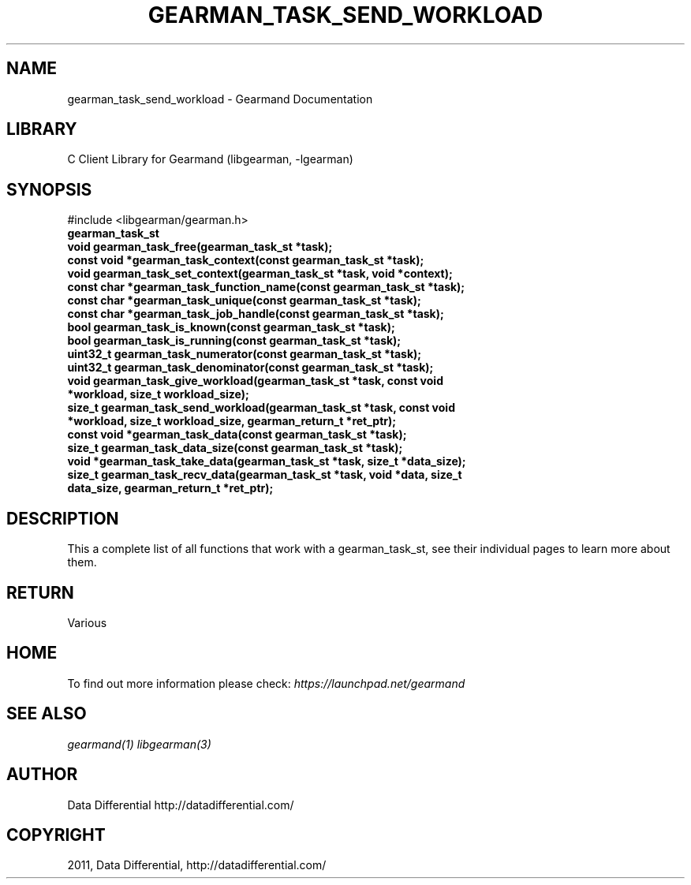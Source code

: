 .TH "GEARMAN_TASK_SEND_WORKLOAD" "3" "April 12, 2011" "0.20" "Gearmand"
.SH NAME
gearman_task_send_workload \- Gearmand Documentation
.
.nr rst2man-indent-level 0
.
.de1 rstReportMargin
\\$1 \\n[an-margin]
level \\n[rst2man-indent-level]
level margin: \\n[rst2man-indent\\n[rst2man-indent-level]]
-
\\n[rst2man-indent0]
\\n[rst2man-indent1]
\\n[rst2man-indent2]
..
.de1 INDENT
.\" .rstReportMargin pre:
. RS \\$1
. nr rst2man-indent\\n[rst2man-indent-level] \\n[an-margin]
. nr rst2man-indent-level +1
.\" .rstReportMargin post:
..
.de UNINDENT
. RE
.\" indent \\n[an-margin]
.\" old: \\n[rst2man-indent\\n[rst2man-indent-level]]
.nr rst2man-indent-level -1
.\" new: \\n[rst2man-indent\\n[rst2man-indent-level]]
.in \\n[rst2man-indent\\n[rst2man-indent-level]]u
..
.\" Man page generated from reStructeredText.
.
.SH LIBRARY
.sp
C Client Library for Gearmand (libgearman, \-lgearman)
.SH SYNOPSIS
.sp
#include <libgearman/gearman.h>
.INDENT 0.0
.TP
.B gearman_task_st
.UNINDENT
.INDENT 0.0
.TP
.B void gearman_task_free(gearman_task_st *task);
.UNINDENT
.INDENT 0.0
.TP
.B const void *gearman_task_context(const gearman_task_st *task);
.UNINDENT
.INDENT 0.0
.TP
.B void gearman_task_set_context(gearman_task_st *task, void *context);
.UNINDENT
.INDENT 0.0
.TP
.B const char *gearman_task_function_name(const gearman_task_st *task);
.UNINDENT
.INDENT 0.0
.TP
.B const char *gearman_task_unique(const gearman_task_st *task);
.UNINDENT
.INDENT 0.0
.TP
.B const char *gearman_task_job_handle(const gearman_task_st *task);
.UNINDENT
.INDENT 0.0
.TP
.B bool gearman_task_is_known(const gearman_task_st *task);
.UNINDENT
.INDENT 0.0
.TP
.B bool gearman_task_is_running(const gearman_task_st *task);
.UNINDENT
.INDENT 0.0
.TP
.B uint32_t gearman_task_numerator(const gearman_task_st *task);
.UNINDENT
.INDENT 0.0
.TP
.B uint32_t gearman_task_denominator(const gearman_task_st *task);
.UNINDENT
.INDENT 0.0
.TP
.B void gearman_task_give_workload(gearman_task_st *task, const void *workload, size_t workload_size);
.UNINDENT
.INDENT 0.0
.TP
.B size_t gearman_task_send_workload(gearman_task_st *task, const void *workload, size_t workload_size, gearman_return_t *ret_ptr);
.UNINDENT
.INDENT 0.0
.TP
.B const void *gearman_task_data(const gearman_task_st *task);
.UNINDENT
.INDENT 0.0
.TP
.B size_t gearman_task_data_size(const gearman_task_st *task);
.UNINDENT
.INDENT 0.0
.TP
.B void *gearman_task_take_data(gearman_task_st *task, size_t *data_size);
.UNINDENT
.INDENT 0.0
.TP
.B size_t gearman_task_recv_data(gearman_task_st *task, void *data, size_t data_size, gearman_return_t *ret_ptr);
.UNINDENT
.SH DESCRIPTION
.sp
This a complete list of all functions that work with a gearman_task_st,
see their individual pages to learn more about them.
.SH RETURN
.sp
Various
.SH HOME
.sp
To find out more information please check:
\fI\%https://launchpad.net/gearmand\fP
.SH SEE ALSO
.sp
\fIgearmand(1)\fP \fIlibgearman(3)\fP
.SH AUTHOR
Data Differential http://datadifferential.com/
.SH COPYRIGHT
2011, Data Differential, http://datadifferential.com/
.\" Generated by docutils manpage writer.
.\" 
.
